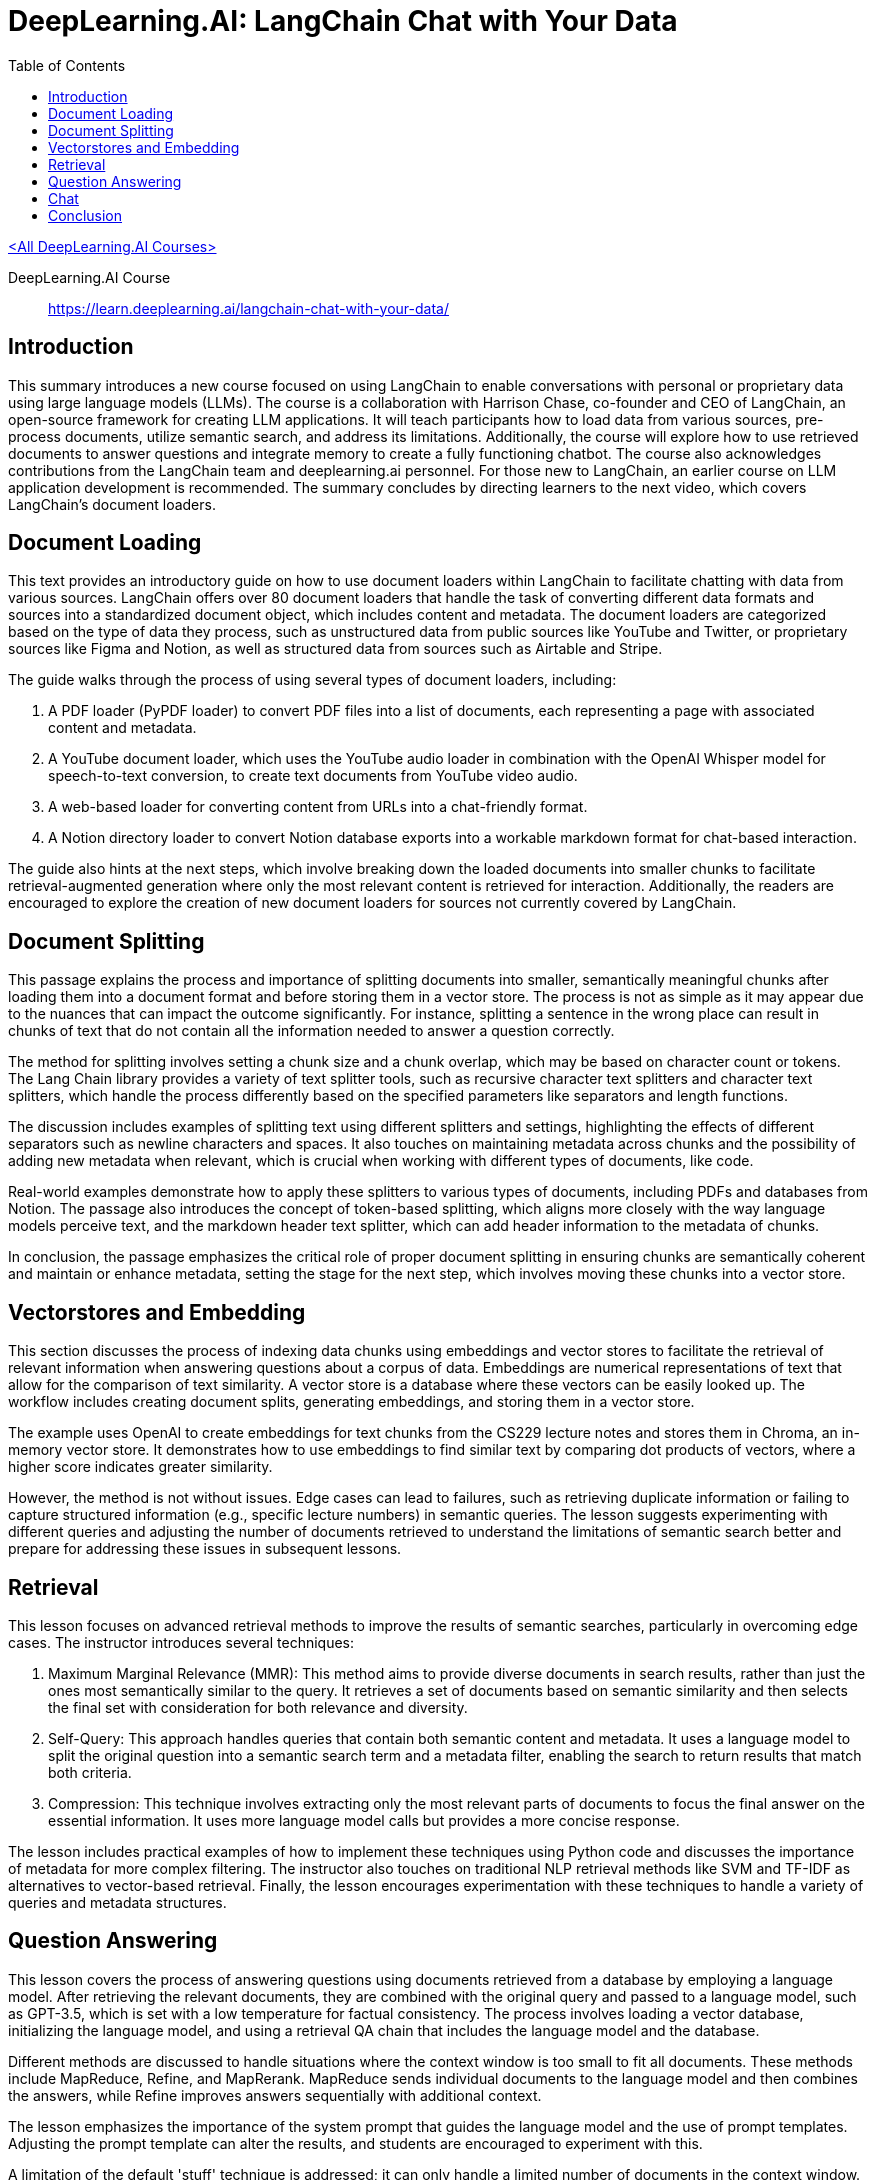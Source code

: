 = DeepLearning.AI: LangChain Chat with Your Data
:icons: font
:toc: right
:toclevels: 4

link:dl_ai.html[<All DeepLearning.AI Courses>]

====
DeepLearning.AI Course::
https://learn.deeplearning.ai/langchain-chat-with-your-data/
====

== Introduction

This summary introduces a new course focused on using LangChain to enable conversations with personal or proprietary data using large language models (LLMs). The course is a collaboration with Harrison Chase, co-founder and CEO of LangChain, an open-source framework for creating LLM applications. It will teach participants how to load data from various sources, pre-process documents, utilize semantic search, and address its limitations. Additionally, the course will explore how to use retrieved documents to answer questions and integrate memory to create a fully functioning chatbot. The course also acknowledges contributions from the LangChain team and deeplearning.ai personnel. For those new to LangChain, an earlier course on LLM application development is recommended. The summary concludes by directing learners to the next video, which covers LangChain’s document loaders.

== Document Loading

This text provides an introductory guide on how to use document loaders within LangChain to facilitate chatting with data from various sources. LangChain offers over 80 document loaders that handle the task of converting different data formats and sources into a standardized document object, which includes content and metadata. The document loaders are categorized based on the type of data they process, such as unstructured data from public sources like YouTube and Twitter, or proprietary sources like Figma and Notion, as well as structured data from sources such as Airtable and Stripe.

The guide walks through the process of using several types of document loaders, including:

1. A PDF loader (PyPDF loader) to convert PDF files into a list of documents, each representing a page with associated content and metadata.
2. A YouTube document loader, which uses the YouTube audio loader in combination with the OpenAI Whisper model for speech-to-text conversion, to create text documents from YouTube video audio.
3. A web-based loader for converting content from URLs into a chat-friendly format.
4. A Notion directory loader to convert Notion database exports into a workable markdown format for chat-based interaction.

The guide also hints at the next steps, which involve breaking down the loaded documents into smaller chunks to facilitate retrieval-augmented generation where only the most relevant content is retrieved for interaction. Additionally, the readers are encouraged to explore the creation of new document loaders for sources not currently covered by LangChain.

== Document Splitting

This passage explains the process and importance of splitting documents into smaller, semantically meaningful chunks after loading them into a document format and before storing them in a vector store. The process is not as simple as it may appear due to the nuances that can impact the outcome significantly. For instance, splitting a sentence in the wrong place can result in chunks of text that do not contain all the information needed to answer a question correctly.

The method for splitting involves setting a chunk size and a chunk overlap, which may be based on character count or tokens. The Lang Chain library provides a variety of text splitter tools, such as recursive character text splitters and character text splitters, which handle the process differently based on the specified parameters like separators and length functions.

The discussion includes examples of splitting text using different splitters and settings, highlighting the effects of different separators such as newline characters and spaces. It also touches on maintaining metadata across chunks and the possibility of adding new metadata when relevant, which is crucial when working with different types of documents, like code.

Real-world examples demonstrate how to apply these splitters to various types of documents, including PDFs and databases from Notion. The passage also introduces the concept of token-based splitting, which aligns more closely with the way language models perceive text, and the markdown header text splitter, which can add header information to the metadata of chunks.

In conclusion, the passage emphasizes the critical role of proper document splitting in ensuring chunks are semantically coherent and maintain or enhance metadata, setting the stage for the next step, which involves moving these chunks into a vector store.

== Vectorstores and Embedding

This section discusses the process of indexing data chunks using embeddings and vector stores to facilitate the retrieval of relevant information when answering questions about a corpus of data. Embeddings are numerical representations of text that allow for the comparison of text similarity. A vector store is a database where these vectors can be easily looked up. The workflow includes creating document splits, generating embeddings, and storing them in a vector store.

The example uses OpenAI to create embeddings for text chunks from the CS229 lecture notes and stores them in Chroma, an in-memory vector store. It demonstrates how to use embeddings to find similar text by comparing dot products of vectors, where a higher score indicates greater similarity.

However, the method is not without issues. Edge cases can lead to failures, such as retrieving duplicate information or failing to capture structured information (e.g., specific lecture numbers) in semantic queries. The lesson suggests experimenting with different queries and adjusting the number of documents retrieved to understand the limitations of semantic search better and prepare for addressing these issues in subsequent lessons.

== Retrieval

This lesson focuses on advanced retrieval methods to improve the results of semantic searches, particularly in overcoming edge cases. The instructor introduces several techniques:

1. Maximum Marginal Relevance (MMR): This method aims to provide diverse documents in search results, rather than just the ones most semantically similar to the query. It retrieves a set of documents based on semantic similarity and then selects the final set with consideration for both relevance and diversity.

2. Self-Query: This approach handles queries that contain both semantic content and metadata. It uses a language model to split the original question into a semantic search term and a metadata filter, enabling the search to return results that match both criteria.

3. Compression: This technique involves extracting only the most relevant parts of documents to focus the final answer on the essential information. It uses more language model calls but provides a more concise response.

The lesson includes practical examples of how to implement these techniques using Python code and discusses the importance of metadata for more complex filtering. The instructor also touches on traditional NLP retrieval methods like SVM and TF-IDF as alternatives to vector-based retrieval. Finally, the lesson encourages experimentation with these techniques to handle a variety of queries and metadata structures.

== Question Answering

This lesson covers the process of answering questions using documents retrieved from a database by employing a language model. After retrieving the relevant documents, they are combined with the original query and passed to a language model, such as GPT-3.5, which is set with a low temperature for factual consistency. The process involves loading a vector database, initializing the language model, and using a retrieval QA chain that includes the language model and the database.

Different methods are discussed to handle situations where the context window is too small to fit all documents. These methods include MapReduce, Refine, and MapRerank. MapReduce sends individual documents to the language model and then combines the answers, while Refine improves answers sequentially with additional context.

The lesson emphasizes the importance of the system prompt that guides the language model and the use of prompt templates. Adjusting the prompt template can alter the results, and students are encouraged to experiment with this.

A limitation of the default 'stuff' technique is addressed; it can only handle a limited number of documents in the context window. The MapReduce technique is slower and may provide worse results since it handles documents individually. The Refine technique, however, allows for better answers by sequentially combining information from multiple documents.

The lesson demonstrates the use of the LangChain platform to analyze the processes under the hood, and it also introduces the concept of memory for handling follow-up questions, which will be covered in the next section.

== Chat

This lesson focuses on creating a chatbot capable of handling follow-up questions by incorporating chat history into the conversation. The chatbot is built on the work done in previous lessons, such as document loading, vector store creation, and question answering. However, the addition of conversation buffer memory allows the chatbot to consider previous interactions for context when answering new questions.

The conversational retrieval chain is introduced, which not only utilizes memory but also condenses the chat history and new question into a standalone question. This standalone question is then used to retrieve relevant documents to provide an accurate answer.

The process involves various steps, detailed in the UI walkthrough, including loading documents, creating embeddings, setting up a vector store retriever, and a conversational retrieval chain. Memory is managed externally for GUI convenience.

Finally, the lesson wraps up by encouraging users to interact with the chatbot through a user interface, ask questions, upload documents, and explore the end-to-end capabilities of this question-answering system.

Throughout the class, various aspects such as document splitting, semantic search, retrieval algorithms, and integration with language models were covered. The course ends with an appreciation for the contributions from the open-source community and an invitation to the learners to share their discoveries and improvements on platforms like Twitter or through pull requests on LangChain.

== Conclusion

This class on LangChain, titled "Chat with Your Data," has concluded. It covered the use of LangChain's document loaders to import data, the process of splitting documents into chunks, and the creation of embeddings for semantic search, while also highlighting its limitations. The course discussed advanced retrieval algorithms to address semantic search's edge cases and integrated large language models (LLMs) to generate answers from retrieved documents. The final topic was building a conversational chatbot over the data. The instructor expressed gratitude for the contributions from the open-source community and encouraged students to share their discoveries and contribute back to LangChain, emphasizing the rapid development and excitement within the field.

